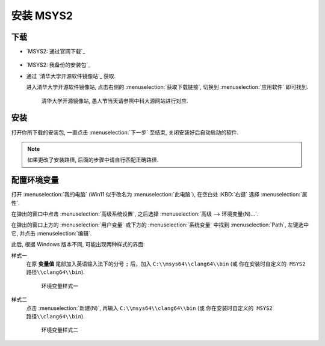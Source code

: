 ************************************************************************************************************************
安装 MSYS2
************************************************************************************************************************

========================================================================================================================
下载
========================================================================================================================

- `MSYS2: 通过官网下载`_

  .. figure:: MSYS2_通过官网下载.png

- `MSYS2: 我备份的安装包`_

- 通过 `清华大学开源软件镜像站`_ 获取.

  进入清华大学开源软件镜像站, 点击右侧的 :menuselection:`获取下载链接`, 切换到 :menuselection:`应用软件` 即可找到.

  .. figure:: 清华大学开源软件镜像站.png

    清华大学开源镜像站, 愚人节当天请参照中科大源网站进行对应.

========================================================================================================================
安装
========================================================================================================================

打开你所下载的安装包, 一直点击 :menuselection:`下一步` 至结束, 关闭安装好后自动启动的软件.

.. note::

  如果更改了安装路径, 后面的步骤中请自行匹配正确路径.

========================================================================================================================
配置环境变量
========================================================================================================================

打开 :menuselection:`我的电脑` (Win11 似乎改名为 :menuselection:`此电脑`), 在空白处 :KBD:`右键` 选择 :menuselection:`属性`.

在弹出的窗口中点击 :menuselection:`高级系统设置`, 之后选择 :menuselection:`高级 --> 环境变量(N)...`.

在弹出的窗口上方的 :menuselection:`用户变量` 或下方的 :menuselection:`系统变量` 中找到 :menuselection:`Path`, 左键选中它, 并点击 :menuselection:`编辑`.

此后, 根据 Windows 版本不同, 可能出现两种样式的界面:

样式一
  在原 **变量值** 尾部加入英语输入法下的分号 ``;`` 后，加入 ``C:\\msys64\\clang64\\bin`` (或 ``你在安装时自定义的 MSYS2 路径\\clang64\\bin``).

  .. figure:: 环境变量样式一.png

    环境变量样式一

样式二
  点击 :menuselection:`新建(N)`, 再输入 ``C:\\msys64\\clang64\\bin`` (或 ``你在安装时自定义的 MSYS2 路径\\clang64\\bin``).

  .. figure:: 环境变量样式二.png

    环境变量样式二